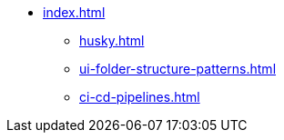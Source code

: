 * xref:index.adoc[]
** xref:husky.adoc[]
** xref:ui-folder-structure-patterns.adoc[]
** xref:ci-cd-pipelines.adoc[]